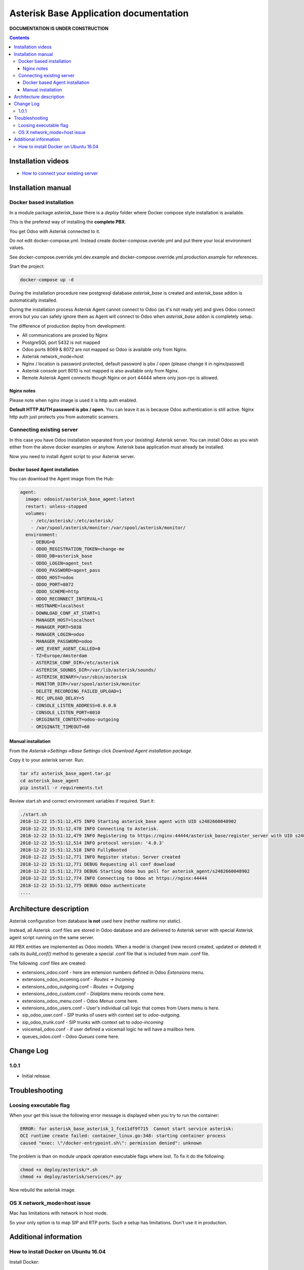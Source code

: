 ===============================================
 Asterisk Base Application documentation
===============================================

**DOCUMENTATION IS UNDER CONSTRUCTION**

.. contents::
   :depth: 4


Installation videos
-------------------

* `How to connect your existing server`_

.. _How to connect your existing server: http://youtu.be/djLifLYITmE

Installation manual
-------------------

Docker based installation
#########################

In a module package asterisk_base there is a *deploy* folder where Docker compose style installation is available.

This is the prefered way of installing the **complete PBX**.

You get Odoo with Asterisk connected to it. 

Do not edit docker-compose.yml. Instead create docker-compose.overide.yml and put there
your local environment values. 

See docker-compose.override.yml.dev.example and docker-compose.override.yml.production.example
for references.

Start the project:

.. code::

 docker-compose up -d

During the installation procedure new postgresql database *asterisk_base* is created and 
asterisk_base addon is automatically installed.

During the installation process Asterisk Agent cannot 
connect to Odoo (as it's not ready yet) and gives Odoo connect errors but you can safely ignore them
as Agent will connect to Odoo when *asterisk_base* addon is completely setup.


The difference of production deploy from development:

- All communications are proxied by Nginx
- PostgreSQL port 5432 is not mapped
- Odoo ports 8069 & 8072 are not mapped so Odoo is available only from Nginx.
- Asterisk network_mode=host
- Nginx / location is password protected, default password is pbx / open (please change it in nginx/passwd)
- Asterisk console port 8010 is not mapped is also available only from Nginx.
- Remote Asterisk Agent connects though Nginx on port 44444 where only json-rpc is allowed.

Nginx notes
+++++++++++
Please note when nginx image is used it is http auth enabled.

**Default HTTP AUTH password is pbx / open.** You can leave it as is because Odoo authentication
is still active. Nginx http auth just protects you from automatic scanners.

Connecting existing server
##########################
In this case you have Odoo installation separated from your (existing) Asterisk server.
You can install Odoo as you wish either from the above docker examples or anyhow.
Asterisk base application must already be installed.

Now you need to install Agent script to your Asterisk server.

Docker based Agent installation
+++++++++++++++++++++++++++++++
You can download the Agent image from the Hub:

.. code::

 agent:
   image: odooist/asterisk_base_agent:latest
   restart: unless-stopped
   volumes:
     - /etc/asterisk/:/etc/asterisk/
     - /var/spool/asterisk/monitor:/var/spool/asterisk/monitor/
   environment:
     - DEBUG=0
     - ODOO_REGISTRATION_TOKEN=change-me
     - ODOO_DB=asterisk_base
     - ODOO_LOGIN=agent_test
     - ODOO_PASSWORD=agent_pass
     - ODOO_HOST=odoo
     - ODOO_PORT=8072
     - ODOO_SCHEME=http
     - ODOO_RECONNECT_INTERVAL=1
     - HOSTNAME=localhost
     - DOWNLOAD_CONF_AT_START=1
     - MANAGER_HOST=localhost
     - MANAGER_PORT=5038
     - MANAGER_LOGIN=odoo
     - MANAGER_PASSWORD=odoo
     - AMI_EVENT_AGENT_CALLED=0
     - TZ=Europe/Amsterdam
     - ASTERISK_CONF_DIR=/etc/asterisk
     - ASTERISK_SOUNDS_DIR=/var/lib/asterisk/sounds/
     - ASTERISK_BINARY=/usr/sbin/asterisk
     - MONITOR_DIR=/var/spool/asterisk/monitor
     - DELETE_RECORDING_FAILED_UPLOAD=1
     - REC_UPLOAD_DELAY=5
     - CONSOLE_LISTEN_ADDRESS=0.0.0.0
     - CONSOLE_LISTEN_PORT=8010
     - ORIGINATE_CONTEXT=odoo-outgoing
     - ORIGINATE_TIMEOUT=60



Manual installation
+++++++++++++++++++
From the *Asterisk->Settings->Base Settings* click *Download Agent installation package*.

Copy it to your asterisk server. Run:

.. code::

 tar xfz asterisk_base_agent.tar.gz
 cd asterisk_base_agent
 pip install -r requirements.txt

Review start.sh and correct environment variables if required. Start it:

.. code::

 ./start.sh
 2018-12-22 15:51:12,475 INFO Starting asterisk_base agent with UID s2482660048902
 2018-12-22 15:51:12,478 INFO Connecting to Asterisk.
 2018-12-22 15:51:12,479 INFO Registering to https://nginx:44444/asterisk_base/register_server with UID s2482660048902
 2018-12-22 15:51:12,514 INFO protocol version: '4.0.3'
 2018-12-22 15:51:12,518 INFO FullyBooted
 2018-12-22 15:51:12,771 INFO Register status: Server created
 2018-12-22 15:51:12,771 DEBUG Requesting all conf download
 2018-12-22 15:51:12,773 DEBUG Starting Odoo bus poll for asterisk_agent/s2482660048902
 2018-12-22 15:51:12,774 INFO Connecting to Odoo at https://nginx:44444
 2018-12-22 15:51:12,775 DEBUG Odoo authenticate
 ....



Architecture description
------------------------
Asterisk configuration from database **is not** used here (neither realtime nor static).

Instead, all Asterisk .conf files are stored in Odoo database and are delivered to Asterisk server
with special Asterisk agent script running on the same server.

All PBX entities are implemented as Odoo models. When a model is changed (new record created, updated or deleted)
it calls its *build_conf()* method to generate a special .conf file that is included from main .conf file.

The following .conf files are created:

* extensions_odoo.conf - here are extension numbers defined in Odoo *Extensions* menu.
* extensions_odoo_incoming.conf - *Routes -> Incoming* 
* extensions_odoo_outgoing.conf - *Routes -> Outgoing*
* extensions_odoo_custom.conf - *Dialplans* menu records come here.
* extensions_odoo_menu.conf - Odoo *Menus* come here.
* extensions_odoo_users.conf - User's individual call logic that comes from Users menu is here.
* sip_odoo_user.conf - SIP trunks of users with context set to *odoo-outgoing*.
* sip_odoo_trunk.conf - SIP trunks with context set to *odoo-incoming*
* voicemail_odoo.conf - if user defined a voicemail logic he will have a mailbox here.
* queues_odoo.conf - Odoo *Queues* come here.


Change Log
----------
1.0.1
#####
* Initial release.



Troubleshooting
---------------
Loosing executable flag
#######################
When your get this issue the following error message is displayed when you try to run the container:

.. code::

 ERROR: for asterisk_base_asterisk_1_fce11df9f715  Cannot start service asterisk: 
 OCI runtime create failed: container_linux.go:348: starting container process 
 caused "exec: \"/docker-entrypoint.sh\": permission denied": unknown

The problem is than on module unpack operation executable flags where lost. To fix it do the following:

.. code::

  chmod +x deploy/asterisk/*.sh
  chmod +x deploy/asterisk/services/*.py

Now rebuild the asterisk image.

OS X network_mode=host issue
############################
Mac has limitations with network in host mode.

So your only option is to map SIP and RTP ports.
Such a setup has limitations. Don't use it in production.


Additional information
----------------------
How to install Docker on Ubuntu 16.04
#####################################
Install Docker:

.. code::

 sudo apt-get update
 sudo apt-key adv --keyserver hkp://p80.pool.sks-keyservers.net:80 --recv-keys 58118E89F3A912897C070ADBF76221572C52609D
 sudo apt-add-repository 'deb https://apt.dockerproject.org/repo ubuntu-xenial main'
 apt-get update
 sudo apt-get install -y docker-engine

Install Docker compose:

.. code::

 sudo curl -L https://github.com/docker/compose/releases/download/1.18.0/docker-compose-`uname -s`-`uname -m` -o /usr/local/bin/docker-compose
 sudo chmod +x /usr/local/bin/docker-compose



